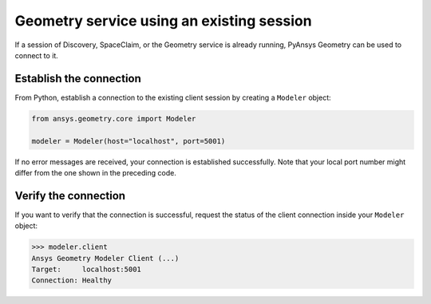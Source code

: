 .. _ref_existing_session:

Geometry service using an existing session
==========================================

If a session of Discovery, SpaceClaim, or the Geometry service is already
running, PyAnsys Geometry can be used to connect to it.

Establish the connection
------------------------

From Python, establish a connection to the existing client session by creating a ``Modeler`` object:

.. code:: python

    from ansys.geometry.core import Modeler

    modeler = Modeler(host="localhost", port=5001)

If no error messages are received, your connection is established successfully.
Note that your local port number might differ from the one shown in the preceding code.

Verify the connection
---------------------
If you want to verify that the connection is successful, request the status of the client
connection inside your ``Modeler`` object:

.. code:: pycon

   >>> modeler.client
   Ansys Geometry Modeler Client (...)
   Target:     localhost:5001
   Connection: Healthy

.. button-ref:: ../index
    :ref-type: doc
    :color: primary
    :shadow:
    :expand:

    Go back to Getting Started